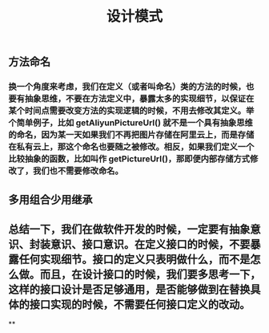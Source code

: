 #+TITLE: 设计模式

** 方法命名
*** 换一个角度来考虑，我们在定义（或者叫命名）类的方法的时候，也要有抽象思维，不要在方法定义中，暴露太多的实现细节，以保证在某个时间点需要改变方法的实现逻辑的时候，不用去修改其定义。举个简单例子，比如 getAliyunPictureUrl() 就不是一个具有抽象思维的命名，因为某一天如果我们不再把图片存储在阿里云上，而是存储在私有云上，那这个命名也要随之被修改。相反，如果我们定义一个比较抽象的函数，比如叫作 getPictureUrl()，那即便内部存储方式修改了，我们也不需要修改命名。
** 多用组合少用继承
** 总结一下，我们在做软件开发的时候，一定要有抽象意识、封装意识、接口意识。在定义接口的时候，不要暴露任何实现细节。接口的定义只表明做什么，而不是怎么做。而且，在设计接口的时候，我们要多思考一下，这样的接口设计是否足够通用，是否能够做到在替换具体的接口实现的时候，不需要任何接口定义的改动。
**
